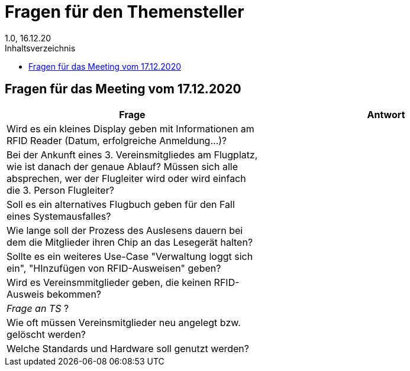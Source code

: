 = Fragen für den Themensteller
1.0, 16.12.20
:toc: 
:toc-title: Inhaltsverzeichnis

== Fragen für das Meeting vom 17.12.2020

[%header, cols="1,1"]
|===

|Frage |Antwort
|Wird es ein kleines Display geben mit Informationen am RFID Reader (Datum, erfolgreiche Anmeldung...)?|
|Bei der Ankunft eines 3. Vereinsmitgliedes am Flugplatz, wie ist danach der genaue Ablauf? Müssen sich alle absprechen, wer der Flugleiter wird oder wird einfach die 3. Person Flugleiter?|
|Soll es ein alternatives Flugbuch geben für den Fall eines Systemausfalles?|
|Wie lange soll der Prozess des Auslesens dauern bei dem die Mitglieder ihren Chip an das Lesegerät halten?|
|Sollte es ein weiteres Use-Case "Verwaltung loggt sich ein", "HInzufügen von RFID-Ausweisen" geben?|
|Wird es Vereinsmmitglieder geben, die keinen RFID-Ausweis bekommen?|
|_Frage an TS_ ?|
|Wie oft müssen Vereinsmitglieder neu angelegt bzw. gelöscht werden?|
|Welche Standards und Hardware soll genutzt werden?|
|Gibt es Einschränkungen (Externe, für den Entwurf)
===
